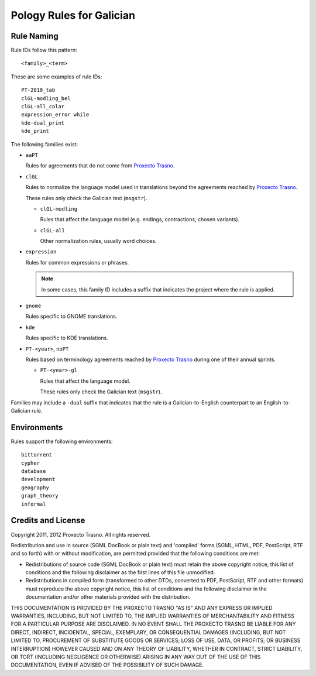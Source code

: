 =========================
Pology Rules for Galician
=========================

Rule Naming
===========

Rule IDs follow this pattern::

    <family>_<term>

These are some examples of rule IDs::

    PT-2010_tab
    clGL-modling_bel
    clGL-all_colar
    expression_error while
    kde-dual_print
    kde_print

The following families exist:

-   ``aaPT``

    Rules for agreements that do not come from `Proxecto Trasno`_.

-   ``clGL``

    Rules to normalize the language model used in translations beyond the
    agreements reached by `Proxecto Trasno`_.

    These rules only check the Galician text (``msgstr``).

    -   ``clGL-modling``

        Rules that affect the language model (e.g. endings, contractions,
        chosen variants).

    -   ``clGL-all``

        Other normalization rules, usually word choices.

-   ``expression``

    Rules for common expressions or phrases.

    .. note:: In some cases, this family ID includes a suffix that indicates
              the project where the rule is applied.

-   ``gnome``

    Rules specific to GNOME translations.

-   ``kde``

    Rules specific to KDE translations.

-   ``PT-<year>``, ``noPT``

    Rules based on terminology agreements reached by `Proxecto Trasno`_ during
    one of their annual sprints.

    -   ``PT-<year>-gl``

        Rules that affect the language model.

        These rules only check the Galician text (``msgstr``).

Families may include a ``-dual`` suffix that indicates that the rule is a
Galician-to-English counterpart to an English-to-Galician rule.


Environments
============

Rules support the following environments::

    bittorrent
    cypher
    database
    development
    geography
    graph_theory
    informal


Credits and License
===================

Copyright 2011, 2012 Proxecto Trasno. All rights reserved.


Redistribution and use in source (SGML DocBook or plain text) and 'compiled'
forms (SGML, HTML, PDF, PostScript, RTF and so forth) with or without
modification, are permitted provided that the following conditions are met:

-   Redistributions of source code (SGML DocBook or plain text) must retain the
    above copyright notice, this list of conditions and the following
    disclaimer as the first lines of this file unmodified.

-   Redistributions in compiled form (transformed to other DTDs, converted to
    PDF, PostScript, RTF and other formats) must reproduce the above copyright
    notice, this list of conditions and the following disclaimer in the
    documentation and/or other materials provided with the distribution.

THIS DOCUMENTATION IS PROVIDED BY THE PROXECTO TRASNO "AS IS" AND ANY EXPRESS
OR IMPLIED WARRANTIES, INCLUDING, BUT NOT LIMITED TO, THE IMPLIED WARRANTIES OF
MERCHANTABILITY AND FITNESS FOR A PARTICULAR PURPOSE ARE DISCLAIMED. IN NO
EVENT SHALL THE PROXECTO TRASNO BE LIABLE FOR ANY DIRECT, INDIRECT, INCIDENTAL,
SPECIAL, EXEMPLARY, OR CONSEQUENTIAL DAMAGES (INCLUDING, BUT NOT LIMITED TO,
PROCUREMENT OF SUBSTITUTE GOODS OR SERVICES; LOSS OF USE, DATA, OR PROFITS; OR
BUSINESS INTERRUPTION) HOWEVER CAUSED AND ON ANY THEORY OF LIABILITY, WHETHER
IN CONTRACT, STRICT LIABILITY, OR TORT (INCLUDING NEGLIGENCE OR OTHERWISE)
ARISING IN ANY WAY OUT OF THE USE OF THIS DOCUMENTATION, EVEN IF ADVISED OF THE
POSSIBILITY OF SUCH DAMAGE.


.. _Proxecto Trasno: http://trasno.gal/
